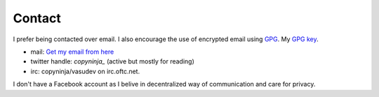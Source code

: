 Contact
#######

I prefer being contacted over email. I also encourage the use of
encrypted email using `GPG <http://gnupg.org/>`_. My `GPG key
<http://keyserver.kjsl.org:11371/pks/lookup?op=get&search=0x6C8F74AE87700B7E>`_.

* mail: `Get my email from here <http://scr.im/newcopyninj>`_
* twitter handle: *copyninja_*  (active but mostly for reading)
* irc: copyninja/vasudev on irc.oftc.net.

I don't have a Facebook account as I belive in decentralized way of
communication and care for privacy. 
